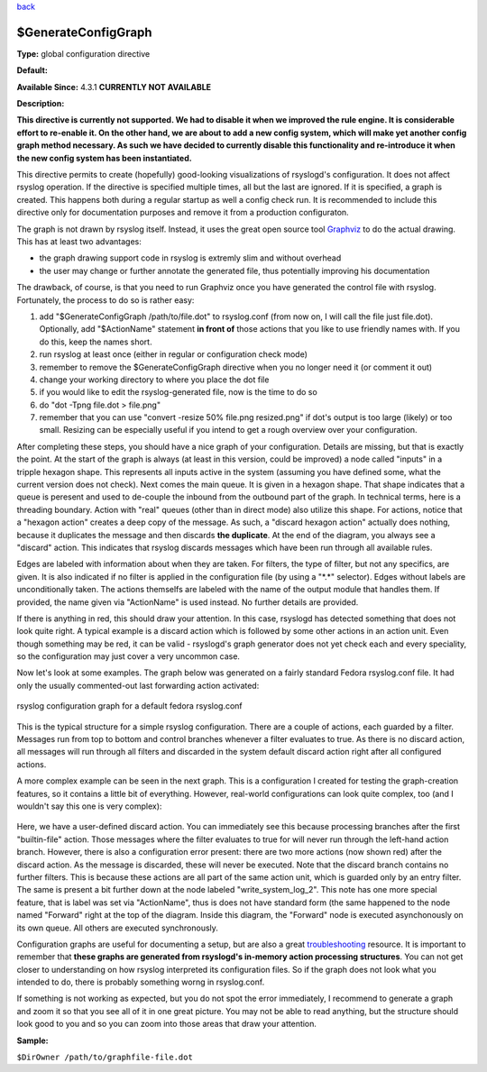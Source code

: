 `back <rsyslog_conf_global.html>`_

$GenerateConfigGraph
--------------------

**Type:** global configuration directive

**Default:**

**Available Since:** 4.3.1 **CURRENTLY NOT AVAILABLE**

**Description:**

**This directive is currently not supported. We had to disable it when
we improved the rule engine. It is considerable effort to re-enable it.
On the other hand, we are about to add a new config system, which will
make yet another config graph method necessary. As such we have decided
to currently disable this functionality and re-introduce it when the new
config system has been instantiated.**

This directive permits to create (hopefully) good-looking visualizations
of rsyslogd's configuration. It does not affect rsyslog operation. If
the directive is specified multiple times, all but the last are ignored.
If it is specified, a graph is created. This happens both during a
regular startup as well a config check run. It is recommended to include
this directive only for documentation purposes and remove it from a
production configuraton.

The graph is not drawn by rsyslog itself. Instead, it uses the great
open source tool `Graphviz <http://www.graphviz.org>`_ to do the actual
drawing. This has at least two advantages:

-  the graph drawing support code in rsyslog is extremly slim and
   without overhead
-  the user may change or further annotate the generated file, thus
   potentially improving his documentation

The drawback, of course, is that you need to run Graphviz once you have
generated the control file with rsyslog. Fortunately, the process to do
so is rather easy:

#. add "$GenerateConfigGraph /path/to/file.dot" to rsyslog.conf (from
   now on, I will call the file just file.dot). Optionally, add
   "$ActionName" statement **in front of** those actions that you like
   to use friendly names with. If you do this, keep the names short.
#. run rsyslog at least once (either in regular or configuration check
   mode)
#. remember to remove the $GenerateConfigGraph directive when you no
   longer need it (or comment it out)
#. change your working directory to where you place the dot file
#. if you would like to edit the rsyslog-generated file, now is the time
   to do so
#. do "dot -Tpng file.dot > file.png"
#. remember that you can use "convert -resize 50% file.png resized.png"
   if dot's output is too large (likely) or too small. Resizing can be
   especially useful if you intend to get a rough overview over your
   configuration.

After completing these steps, you should have a nice graph of your
configuration. Details are missing, but that is exactly the point. At
the start of the graph is always (at least in this version, could be
improved) a node called "inputs" in a tripple hexagon shape. This
represents all inputs active in the system (assuming you have defined
some, what the current version does not check). Next comes the main
queue. It is given in a hexagon shape. That shape indicates that a queue
is peresent and used to de-couple the inbound from the outbound part of
the graph. In technical terms, here is a threading boundary. Action with
"real" queues (other than in direct mode) also utilize this shape. For
actions, notice that a "hexagon action" creates a deep copy of the
message. As such, a "discard hexagon action" actually does nothing,
because it duplicates the message and then discards **the duplicate**.
At the end of the diagram, you always see a "discard" action. This
indicates that rsyslog discards messages which have been run through all
available rules.

Edges are labeled with information about when they are taken. For
filters, the type of filter, but not any specifics, are given. It is
also indicated if no filter is applied in the configuration file (by
using a "\*.\*" selector). Edges without labels are unconditionally
taken. The actions themselfs are labeled with the name of the output
module that handles them. If provided, the name given via "ActionName"
is used instead. No further details are provided.

If there is anything in red, this should draw your attention. In this
case, rsyslogd has detected something that does not look quite right. A
typical example is a discard action which is followed by some other
actions in an action unit. Even though something may be red, it can be
valid - rsyslogd's graph generator does not yet check each and every
speciality, so the configuration may just cover a very uncommon case.

Now let's look at some examples. The graph below was generated on a
fairly standard Fedora rsyslog.conf file. It had only the usually
commented-out last forwarding action activated:

.. figure:: rsyslog_confgraph_std.png
   :align: center
   :alt: rsyslog configuration graph for a default fedora rsyslog.conf

   rsyslog configuration graph for a default fedora rsyslog.conf
   
This is the typical structure for a simple rsyslog configuration. There
are a couple of actions, each guarded by a filter. Messages run from top
to bottom and control branches whenever a filter evaluates to true. As
there is no discard action, all messages will run through all filters
and discarded in the system default discard action right after all
configured actions.

A more complex example can be seen in the next graph. This is a
configuration I created for testing the graph-creation features, so it
contains a little bit of everything. However, real-world configurations
can look quite complex, too (and I wouldn't say this one is very
complex):

.. figure:: rsyslog_confgraph_complex.png
   :align: center
   :alt: 

Here, we have a user-defined discard action. You can immediately see
this because processing branches after the first "builtin-file" action.
Those messages where the filter evaluates to true for will never run
through the left-hand action branch. However, there is also a
configuration error present: there are two more actions (now shown red)
after the discard action. As the message is discarded, these will never
be executed. Note that the discard branch contains no further filters.
This is because these actions are all part of the same action unit,
which is guarded only by an entry filter. The same is present a bit
further down at the node labeled "write\_system\_log\_2". This note has
one more special feature, that is label was set via "ActionName", thus
is does not have standard form (the same happened to the node named
"Forward" right at the top of the diagram. Inside this diagram, the
"Forward" node is executed asynchonously on its own queue. All others
are executed synchronously.

Configuration graphs are useful for documenting a setup, but are also a
great `troubleshooting <troubleshoot.html>`_ resource. It is important
to remember that **these graphs are generated from rsyslogd's in-memory
action processing structures**. You can not get closer to understanding
on how rsyslog interpreted its configuration files. So if the graph does
not look what you intended to do, there is probably something worng in
rsyslog.conf.

If something is not working as expected, but you do not spot the error
immediately, I recommend to generate a graph and zoom it so that you see
all of it in one great picture. You may not be able to read anything,
but the structure should look good to you and so you can zoom into those
areas that draw your attention.

**Sample:**

``$DirOwner /path/to/graphfile-file.dot``
